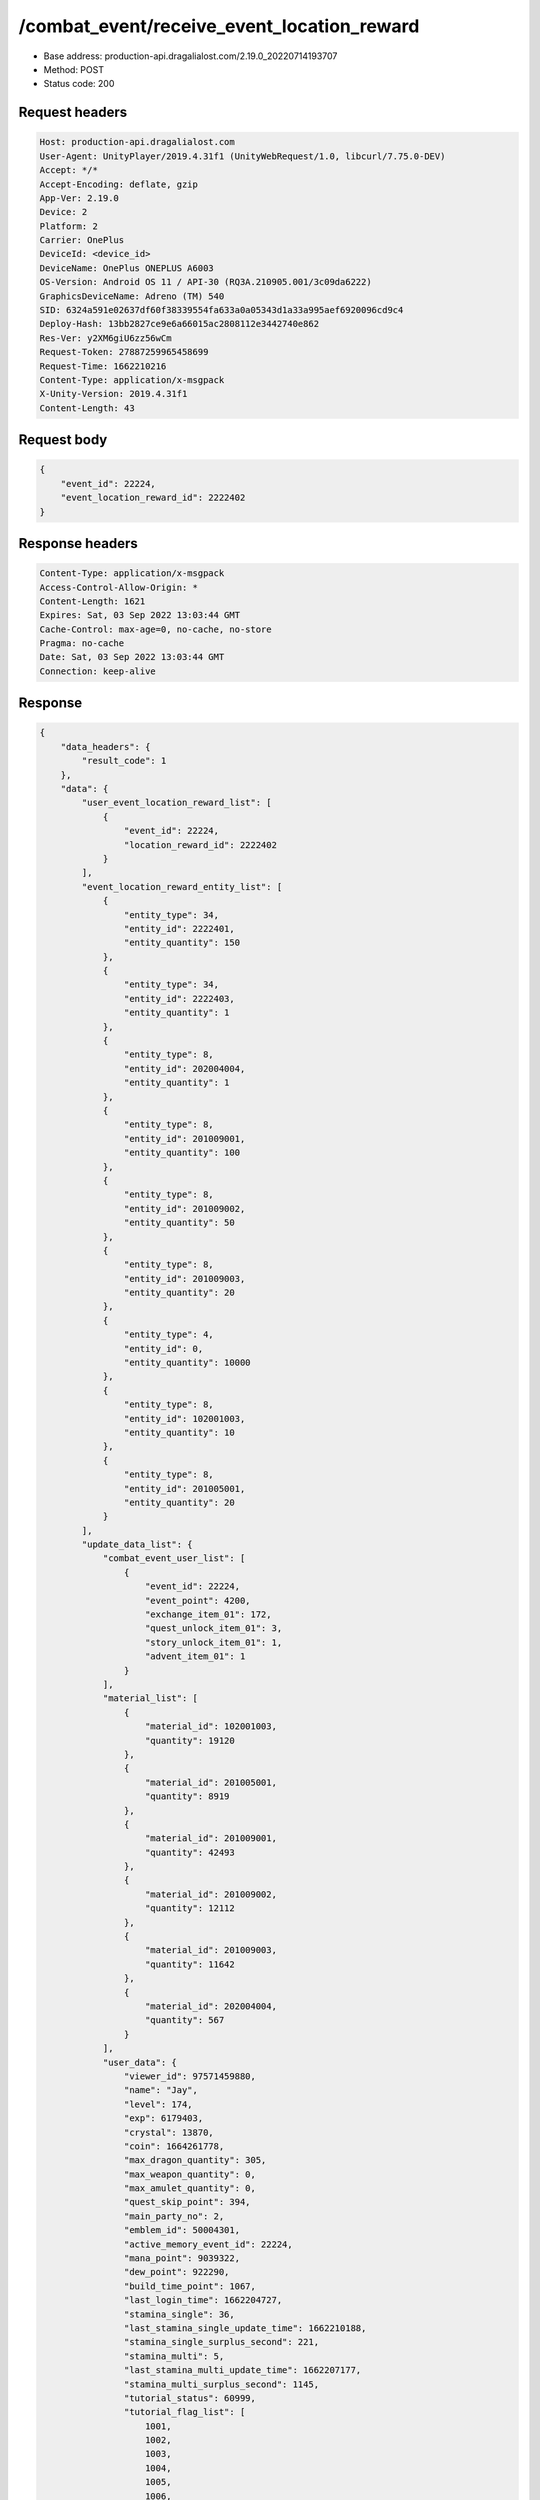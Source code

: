 /combat_event/receive_event_location_reward
==================================================

- Base address: production-api.dragalialost.com/2.19.0_20220714193707
- Method: POST
- Status code: 200

Request headers
----------------

.. code-block:: text

	Host: production-api.dragalialost.com	User-Agent: UnityPlayer/2019.4.31f1 (UnityWebRequest/1.0, libcurl/7.75.0-DEV)	Accept: */*	Accept-Encoding: deflate, gzip	App-Ver: 2.19.0	Device: 2	Platform: 2	Carrier: OnePlus	DeviceId: <device_id>	DeviceName: OnePlus ONEPLUS A6003	OS-Version: Android OS 11 / API-30 (RQ3A.210905.001/3c09da6222)	GraphicsDeviceName: Adreno (TM) 540	SID: 6324a591e02637df60f38339554fa633a0a05343d1a33a995aef6920096cd9c4	Deploy-Hash: 13bb2827ce9e6a66015ac2808112e3442740e862	Res-Ver: y2XM6giU6zz56wCm	Request-Token: 27887259965458699	Request-Time: 1662210216	Content-Type: application/x-msgpack	X-Unity-Version: 2019.4.31f1	Content-Length: 43

Request body
----------------

.. code-block:: json

	{
	    "event_id": 22224,
	    "event_location_reward_id": 2222402
	}

Response headers
----------------

.. code-block:: text

	Content-Type: application/x-msgpack	Access-Control-Allow-Origin: *	Content-Length: 1621	Expires: Sat, 03 Sep 2022 13:03:44 GMT	Cache-Control: max-age=0, no-cache, no-store	Pragma: no-cache	Date: Sat, 03 Sep 2022 13:03:44 GMT	Connection: keep-alive

Response
----------------

.. code-block:: json

	{
	    "data_headers": {
	        "result_code": 1
	    },
	    "data": {
	        "user_event_location_reward_list": [
	            {
	                "event_id": 22224,
	                "location_reward_id": 2222402
	            }
	        ],
	        "event_location_reward_entity_list": [
	            {
	                "entity_type": 34,
	                "entity_id": 2222401,
	                "entity_quantity": 150
	            },
	            {
	                "entity_type": 34,
	                "entity_id": 2222403,
	                "entity_quantity": 1
	            },
	            {
	                "entity_type": 8,
	                "entity_id": 202004004,
	                "entity_quantity": 1
	            },
	            {
	                "entity_type": 8,
	                "entity_id": 201009001,
	                "entity_quantity": 100
	            },
	            {
	                "entity_type": 8,
	                "entity_id": 201009002,
	                "entity_quantity": 50
	            },
	            {
	                "entity_type": 8,
	                "entity_id": 201009003,
	                "entity_quantity": 20
	            },
	            {
	                "entity_type": 4,
	                "entity_id": 0,
	                "entity_quantity": 10000
	            },
	            {
	                "entity_type": 8,
	                "entity_id": 102001003,
	                "entity_quantity": 10
	            },
	            {
	                "entity_type": 8,
	                "entity_id": 201005001,
	                "entity_quantity": 20
	            }
	        ],
	        "update_data_list": {
	            "combat_event_user_list": [
	                {
	                    "event_id": 22224,
	                    "event_point": 4200,
	                    "exchange_item_01": 172,
	                    "quest_unlock_item_01": 3,
	                    "story_unlock_item_01": 1,
	                    "advent_item_01": 1
	                }
	            ],
	            "material_list": [
	                {
	                    "material_id": 102001003,
	                    "quantity": 19120
	                },
	                {
	                    "material_id": 201005001,
	                    "quantity": 8919
	                },
	                {
	                    "material_id": 201009001,
	                    "quantity": 42493
	                },
	                {
	                    "material_id": 201009002,
	                    "quantity": 12112
	                },
	                {
	                    "material_id": 201009003,
	                    "quantity": 11642
	                },
	                {
	                    "material_id": 202004004,
	                    "quantity": 567
	                }
	            ],
	            "user_data": {
	                "viewer_id": 97571459880,
	                "name": "Jay",
	                "level": 174,
	                "exp": 6179403,
	                "crystal": 13870,
	                "coin": 1664261778,
	                "max_dragon_quantity": 305,
	                "max_weapon_quantity": 0,
	                "max_amulet_quantity": 0,
	                "quest_skip_point": 394,
	                "main_party_no": 2,
	                "emblem_id": 50004301,
	                "active_memory_event_id": 22224,
	                "mana_point": 9039322,
	                "dew_point": 922290,
	                "build_time_point": 1067,
	                "last_login_time": 1662204727,
	                "stamina_single": 36,
	                "last_stamina_single_update_time": 1662210188,
	                "stamina_single_surplus_second": 221,
	                "stamina_multi": 5,
	                "last_stamina_multi_update_time": 1662207177,
	                "stamina_multi_surplus_second": 1145,
	                "tutorial_status": 60999,
	                "tutorial_flag_list": [
	                    1001,
	                    1002,
	                    1003,
	                    1004,
	                    1005,
	                    1006,
	                    1007,
	                    1008,
	                    1009,
	                    1010,
	                    1011,
	                    1012,
	                    1013,
	                    1014,
	                    1015,
	                    1016,
	                    1017,
	                    1018,
	                    1019,
	                    1020,
	                    1021,
	                    1022,
	                    1023,
	                    1024,
	                    1025,
	                    1026,
	                    1027,
	                    1028,
	                    1029,
	                    1030
	                ],
	                "prologue_end_time": 1557120311,
	                "is_optin": 0,
	                "fort_open_time": 0,
	                "create_time": 1557120036
	            },
	            "functional_maintenance_list": []
	        },
	        "entity_result": {
	            "converted_entity_list": []
	        }
	    }
	}

Notes
------
